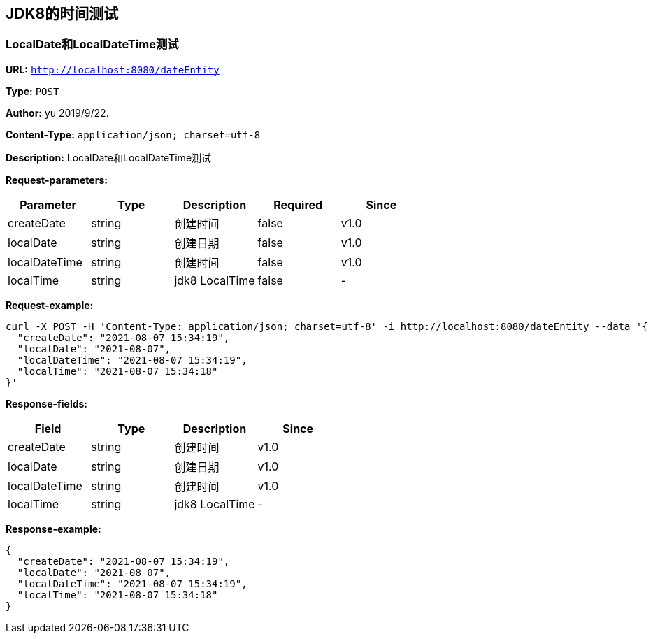
== JDK8的时间测试
=== LocalDate和LocalDateTime测试
*URL:* `http://localhost:8080/dateEntity`

*Type:* `POST`

*Author:* yu 2019/9/22.

*Content-Type:* `application/json; charset=utf-8`

*Description:* LocalDate和LocalDateTime测试





*Request-parameters:*

[width="100%",options="header"]
[stripes=even]
|====================
|Parameter | Type|Description|Required|Since
|createDate|string|创建时间|false|v1.0
|localDate|string|创建日期|false|v1.0
|localDateTime|string|创建时间|false|v1.0
|localTime|string|jdk8 LocalTime|false|-
|====================


*Request-example:*
----
curl -X POST -H 'Content-Type: application/json; charset=utf-8' -i http://localhost:8080/dateEntity --data '{
  "createDate": "2021-08-07 15:34:19",
  "localDate": "2021-08-07",
  "localDateTime": "2021-08-07 15:34:19",
  "localTime": "2021-08-07 15:34:18"
}'
----
*Response-fields:*

[width="100%",options="header"]
[stripes=even]
|====================
|Field | Type|Description|Since
|createDate|string|创建时间|v1.0
|localDate|string|创建日期|v1.0
|localDateTime|string|创建时间|v1.0
|localTime|string|jdk8 LocalTime|-
|====================


*Response-example:*
----
{
  "createDate": "2021-08-07 15:34:19",
  "localDate": "2021-08-07",
  "localDateTime": "2021-08-07 15:34:19",
  "localTime": "2021-08-07 15:34:18"
}
----

